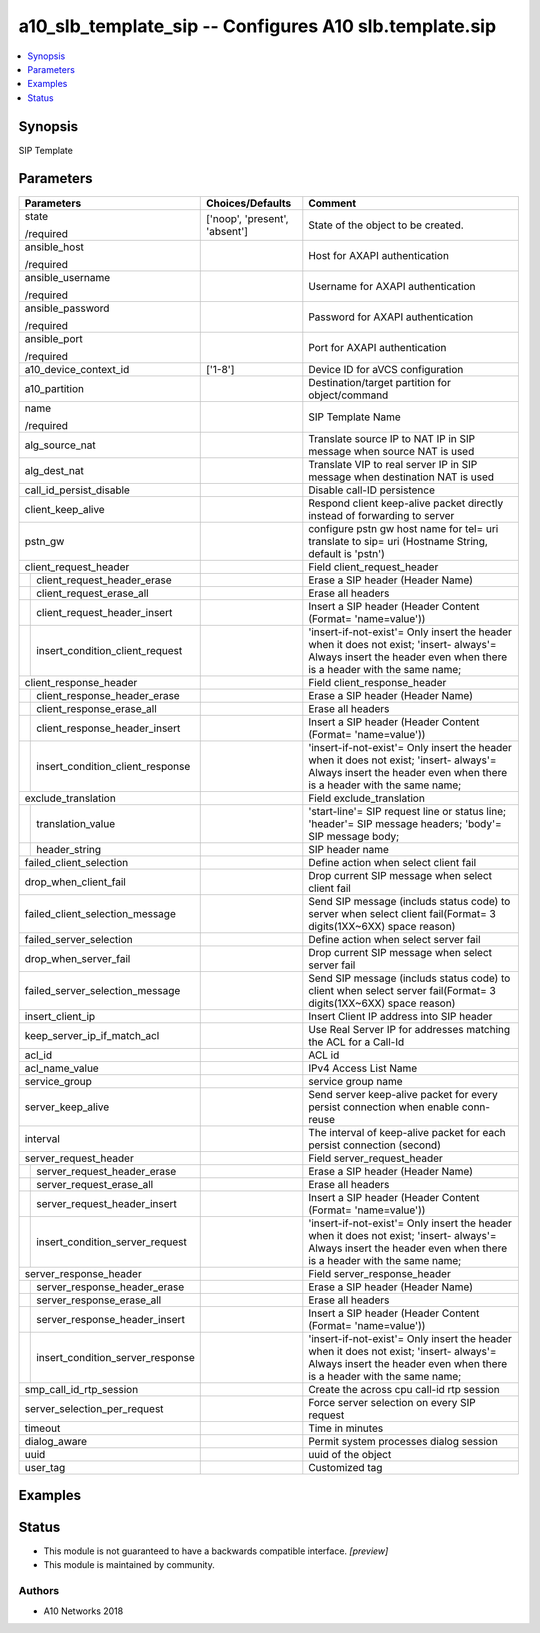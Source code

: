 .. _a10_slb_template_sip_module:


a10_slb_template_sip -- Configures A10 slb.template.sip
=======================================================

.. contents::
   :local:
   :depth: 1


Synopsis
--------

SIP Template






Parameters
----------

+--------------------------------------+-------------------------------+------------------------------------------------------------------------------------------------------------------------------------------------------------------+
| Parameters                           | Choices/Defaults              | Comment                                                                                                                                                          |
|                                      |                               |                                                                                                                                                                  |
|                                      |                               |                                                                                                                                                                  |
+======================================+===============================+==================================================================================================================================================================+
| state                                | ['noop', 'present', 'absent'] | State of the object to be created.                                                                                                                               |
|                                      |                               |                                                                                                                                                                  |
| /required                            |                               |                                                                                                                                                                  |
+--------------------------------------+-------------------------------+------------------------------------------------------------------------------------------------------------------------------------------------------------------+
| ansible_host                         |                               | Host for AXAPI authentication                                                                                                                                    |
|                                      |                               |                                                                                                                                                                  |
| /required                            |                               |                                                                                                                                                                  |
+--------------------------------------+-------------------------------+------------------------------------------------------------------------------------------------------------------------------------------------------------------+
| ansible_username                     |                               | Username for AXAPI authentication                                                                                                                                |
|                                      |                               |                                                                                                                                                                  |
| /required                            |                               |                                                                                                                                                                  |
+--------------------------------------+-------------------------------+------------------------------------------------------------------------------------------------------------------------------------------------------------------+
| ansible_password                     |                               | Password for AXAPI authentication                                                                                                                                |
|                                      |                               |                                                                                                                                                                  |
| /required                            |                               |                                                                                                                                                                  |
+--------------------------------------+-------------------------------+------------------------------------------------------------------------------------------------------------------------------------------------------------------+
| ansible_port                         |                               | Port for AXAPI authentication                                                                                                                                    |
|                                      |                               |                                                                                                                                                                  |
| /required                            |                               |                                                                                                                                                                  |
+--------------------------------------+-------------------------------+------------------------------------------------------------------------------------------------------------------------------------------------------------------+
| a10_device_context_id                | ['1-8']                       | Device ID for aVCS configuration                                                                                                                                 |
|                                      |                               |                                                                                                                                                                  |
|                                      |                               |                                                                                                                                                                  |
+--------------------------------------+-------------------------------+------------------------------------------------------------------------------------------------------------------------------------------------------------------+
| a10_partition                        |                               | Destination/target partition for object/command                                                                                                                  |
|                                      |                               |                                                                                                                                                                  |
|                                      |                               |                                                                                                                                                                  |
+--------------------------------------+-------------------------------+------------------------------------------------------------------------------------------------------------------------------------------------------------------+
| name                                 |                               | SIP Template Name                                                                                                                                                |
|                                      |                               |                                                                                                                                                                  |
| /required                            |                               |                                                                                                                                                                  |
+--------------------------------------+-------------------------------+------------------------------------------------------------------------------------------------------------------------------------------------------------------+
| alg_source_nat                       |                               | Translate source IP to NAT IP in SIP message when source NAT is used                                                                                             |
|                                      |                               |                                                                                                                                                                  |
|                                      |                               |                                                                                                                                                                  |
+--------------------------------------+-------------------------------+------------------------------------------------------------------------------------------------------------------------------------------------------------------+
| alg_dest_nat                         |                               | Translate VIP to real server IP in SIP message when destination NAT is used                                                                                      |
|                                      |                               |                                                                                                                                                                  |
|                                      |                               |                                                                                                                                                                  |
+--------------------------------------+-------------------------------+------------------------------------------------------------------------------------------------------------------------------------------------------------------+
| call_id_persist_disable              |                               | Disable call-ID persistence                                                                                                                                      |
|                                      |                               |                                                                                                                                                                  |
|                                      |                               |                                                                                                                                                                  |
+--------------------------------------+-------------------------------+------------------------------------------------------------------------------------------------------------------------------------------------------------------+
| client_keep_alive                    |                               | Respond client keep-alive packet directly instead of forwarding to server                                                                                        |
|                                      |                               |                                                                                                                                                                  |
|                                      |                               |                                                                                                                                                                  |
+--------------------------------------+-------------------------------+------------------------------------------------------------------------------------------------------------------------------------------------------------------+
| pstn_gw                              |                               | configure pstn gw host name for tel= uri translate to sip= uri (Hostname String, default is 'pstn')                                                              |
|                                      |                               |                                                                                                                                                                  |
|                                      |                               |                                                                                                                                                                  |
+--------------------------------------+-------------------------------+------------------------------------------------------------------------------------------------------------------------------------------------------------------+
| client_request_header                |                               | Field client_request_header                                                                                                                                      |
|                                      |                               |                                                                                                                                                                  |
|                                      |                               |                                                                                                                                                                  |
+---+----------------------------------+-------------------------------+------------------------------------------------------------------------------------------------------------------------------------------------------------------+
|   | client_request_header_erase      |                               | Erase a SIP header (Header Name)                                                                                                                                 |
|   |                                  |                               |                                                                                                                                                                  |
|   |                                  |                               |                                                                                                                                                                  |
+---+----------------------------------+-------------------------------+------------------------------------------------------------------------------------------------------------------------------------------------------------------+
|   | client_request_erase_all         |                               | Erase all headers                                                                                                                                                |
|   |                                  |                               |                                                                                                                                                                  |
|   |                                  |                               |                                                                                                                                                                  |
+---+----------------------------------+-------------------------------+------------------------------------------------------------------------------------------------------------------------------------------------------------------+
|   | client_request_header_insert     |                               | Insert a SIP header (Header Content (Format= 'name=value'))                                                                                                      |
|   |                                  |                               |                                                                                                                                                                  |
|   |                                  |                               |                                                                                                                                                                  |
+---+----------------------------------+-------------------------------+------------------------------------------------------------------------------------------------------------------------------------------------------------------+
|   | insert_condition_client_request  |                               | 'insert-if-not-exist'= Only insert the header when it does not exist; 'insert- always'= Always insert the header even when there is a header with the same name; |
|   |                                  |                               |                                                                                                                                                                  |
|   |                                  |                               |                                                                                                                                                                  |
+---+----------------------------------+-------------------------------+------------------------------------------------------------------------------------------------------------------------------------------------------------------+
| client_response_header               |                               | Field client_response_header                                                                                                                                     |
|                                      |                               |                                                                                                                                                                  |
|                                      |                               |                                                                                                                                                                  |
+---+----------------------------------+-------------------------------+------------------------------------------------------------------------------------------------------------------------------------------------------------------+
|   | client_response_header_erase     |                               | Erase a SIP header (Header Name)                                                                                                                                 |
|   |                                  |                               |                                                                                                                                                                  |
|   |                                  |                               |                                                                                                                                                                  |
+---+----------------------------------+-------------------------------+------------------------------------------------------------------------------------------------------------------------------------------------------------------+
|   | client_response_erase_all        |                               | Erase all headers                                                                                                                                                |
|   |                                  |                               |                                                                                                                                                                  |
|   |                                  |                               |                                                                                                                                                                  |
+---+----------------------------------+-------------------------------+------------------------------------------------------------------------------------------------------------------------------------------------------------------+
|   | client_response_header_insert    |                               | Insert a SIP header (Header Content (Format= 'name=value'))                                                                                                      |
|   |                                  |                               |                                                                                                                                                                  |
|   |                                  |                               |                                                                                                                                                                  |
+---+----------------------------------+-------------------------------+------------------------------------------------------------------------------------------------------------------------------------------------------------------+
|   | insert_condition_client_response |                               | 'insert-if-not-exist'= Only insert the header when it does not exist; 'insert- always'= Always insert the header even when there is a header with the same name; |
|   |                                  |                               |                                                                                                                                                                  |
|   |                                  |                               |                                                                                                                                                                  |
+---+----------------------------------+-------------------------------+------------------------------------------------------------------------------------------------------------------------------------------------------------------+
| exclude_translation                  |                               | Field exclude_translation                                                                                                                                        |
|                                      |                               |                                                                                                                                                                  |
|                                      |                               |                                                                                                                                                                  |
+---+----------------------------------+-------------------------------+------------------------------------------------------------------------------------------------------------------------------------------------------------------+
|   | translation_value                |                               | 'start-line'= SIP request line or status line; 'header'= SIP message headers; 'body'= SIP message body;                                                          |
|   |                                  |                               |                                                                                                                                                                  |
|   |                                  |                               |                                                                                                                                                                  |
+---+----------------------------------+-------------------------------+------------------------------------------------------------------------------------------------------------------------------------------------------------------+
|   | header_string                    |                               | SIP header name                                                                                                                                                  |
|   |                                  |                               |                                                                                                                                                                  |
|   |                                  |                               |                                                                                                                                                                  |
+---+----------------------------------+-------------------------------+------------------------------------------------------------------------------------------------------------------------------------------------------------------+
| failed_client_selection              |                               | Define action when select client fail                                                                                                                            |
|                                      |                               |                                                                                                                                                                  |
|                                      |                               |                                                                                                                                                                  |
+--------------------------------------+-------------------------------+------------------------------------------------------------------------------------------------------------------------------------------------------------------+
| drop_when_client_fail                |                               | Drop current SIP message when select client fail                                                                                                                 |
|                                      |                               |                                                                                                                                                                  |
|                                      |                               |                                                                                                                                                                  |
+--------------------------------------+-------------------------------+------------------------------------------------------------------------------------------------------------------------------------------------------------------+
| failed_client_selection_message      |                               | Send SIP message (includs status code) to server when select client fail(Format= 3 digits(1XX~6XX) space reason)                                                 |
|                                      |                               |                                                                                                                                                                  |
|                                      |                               |                                                                                                                                                                  |
+--------------------------------------+-------------------------------+------------------------------------------------------------------------------------------------------------------------------------------------------------------+
| failed_server_selection              |                               | Define action when select server fail                                                                                                                            |
|                                      |                               |                                                                                                                                                                  |
|                                      |                               |                                                                                                                                                                  |
+--------------------------------------+-------------------------------+------------------------------------------------------------------------------------------------------------------------------------------------------------------+
| drop_when_server_fail                |                               | Drop current SIP message when select server fail                                                                                                                 |
|                                      |                               |                                                                                                                                                                  |
|                                      |                               |                                                                                                                                                                  |
+--------------------------------------+-------------------------------+------------------------------------------------------------------------------------------------------------------------------------------------------------------+
| failed_server_selection_message      |                               | Send SIP message (includs status code) to client when select server fail(Format= 3 digits(1XX~6XX) space reason)                                                 |
|                                      |                               |                                                                                                                                                                  |
|                                      |                               |                                                                                                                                                                  |
+--------------------------------------+-------------------------------+------------------------------------------------------------------------------------------------------------------------------------------------------------------+
| insert_client_ip                     |                               | Insert Client IP address into SIP header                                                                                                                         |
|                                      |                               |                                                                                                                                                                  |
|                                      |                               |                                                                                                                                                                  |
+--------------------------------------+-------------------------------+------------------------------------------------------------------------------------------------------------------------------------------------------------------+
| keep_server_ip_if_match_acl          |                               | Use Real Server IP for addresses matching the ACL for a Call-Id                                                                                                  |
|                                      |                               |                                                                                                                                                                  |
|                                      |                               |                                                                                                                                                                  |
+--------------------------------------+-------------------------------+------------------------------------------------------------------------------------------------------------------------------------------------------------------+
| acl_id                               |                               | ACL id                                                                                                                                                           |
|                                      |                               |                                                                                                                                                                  |
|                                      |                               |                                                                                                                                                                  |
+--------------------------------------+-------------------------------+------------------------------------------------------------------------------------------------------------------------------------------------------------------+
| acl_name_value                       |                               | IPv4 Access List Name                                                                                                                                            |
|                                      |                               |                                                                                                                                                                  |
|                                      |                               |                                                                                                                                                                  |
+--------------------------------------+-------------------------------+------------------------------------------------------------------------------------------------------------------------------------------------------------------+
| service_group                        |                               | service group name                                                                                                                                               |
|                                      |                               |                                                                                                                                                                  |
|                                      |                               |                                                                                                                                                                  |
+--------------------------------------+-------------------------------+------------------------------------------------------------------------------------------------------------------------------------------------------------------+
| server_keep_alive                    |                               | Send server keep-alive packet for every persist connection when enable conn- reuse                                                                               |
|                                      |                               |                                                                                                                                                                  |
|                                      |                               |                                                                                                                                                                  |
+--------------------------------------+-------------------------------+------------------------------------------------------------------------------------------------------------------------------------------------------------------+
| interval                             |                               | The interval of keep-alive packet for each persist connection (second)                                                                                           |
|                                      |                               |                                                                                                                                                                  |
|                                      |                               |                                                                                                                                                                  |
+--------------------------------------+-------------------------------+------------------------------------------------------------------------------------------------------------------------------------------------------------------+
| server_request_header                |                               | Field server_request_header                                                                                                                                      |
|                                      |                               |                                                                                                                                                                  |
|                                      |                               |                                                                                                                                                                  |
+---+----------------------------------+-------------------------------+------------------------------------------------------------------------------------------------------------------------------------------------------------------+
|   | server_request_header_erase      |                               | Erase a SIP header (Header Name)                                                                                                                                 |
|   |                                  |                               |                                                                                                                                                                  |
|   |                                  |                               |                                                                                                                                                                  |
+---+----------------------------------+-------------------------------+------------------------------------------------------------------------------------------------------------------------------------------------------------------+
|   | server_request_erase_all         |                               | Erase all headers                                                                                                                                                |
|   |                                  |                               |                                                                                                                                                                  |
|   |                                  |                               |                                                                                                                                                                  |
+---+----------------------------------+-------------------------------+------------------------------------------------------------------------------------------------------------------------------------------------------------------+
|   | server_request_header_insert     |                               | Insert a SIP header (Header Content (Format= 'name=value'))                                                                                                      |
|   |                                  |                               |                                                                                                                                                                  |
|   |                                  |                               |                                                                                                                                                                  |
+---+----------------------------------+-------------------------------+------------------------------------------------------------------------------------------------------------------------------------------------------------------+
|   | insert_condition_server_request  |                               | 'insert-if-not-exist'= Only insert the header when it does not exist; 'insert- always'= Always insert the header even when there is a header with the same name; |
|   |                                  |                               |                                                                                                                                                                  |
|   |                                  |                               |                                                                                                                                                                  |
+---+----------------------------------+-------------------------------+------------------------------------------------------------------------------------------------------------------------------------------------------------------+
| server_response_header               |                               | Field server_response_header                                                                                                                                     |
|                                      |                               |                                                                                                                                                                  |
|                                      |                               |                                                                                                                                                                  |
+---+----------------------------------+-------------------------------+------------------------------------------------------------------------------------------------------------------------------------------------------------------+
|   | server_response_header_erase     |                               | Erase a SIP header (Header Name)                                                                                                                                 |
|   |                                  |                               |                                                                                                                                                                  |
|   |                                  |                               |                                                                                                                                                                  |
+---+----------------------------------+-------------------------------+------------------------------------------------------------------------------------------------------------------------------------------------------------------+
|   | server_response_erase_all        |                               | Erase all headers                                                                                                                                                |
|   |                                  |                               |                                                                                                                                                                  |
|   |                                  |                               |                                                                                                                                                                  |
+---+----------------------------------+-------------------------------+------------------------------------------------------------------------------------------------------------------------------------------------------------------+
|   | server_response_header_insert    |                               | Insert a SIP header (Header Content (Format= 'name=value'))                                                                                                      |
|   |                                  |                               |                                                                                                                                                                  |
|   |                                  |                               |                                                                                                                                                                  |
+---+----------------------------------+-------------------------------+------------------------------------------------------------------------------------------------------------------------------------------------------------------+
|   | insert_condition_server_response |                               | 'insert-if-not-exist'= Only insert the header when it does not exist; 'insert- always'= Always insert the header even when there is a header with the same name; |
|   |                                  |                               |                                                                                                                                                                  |
|   |                                  |                               |                                                                                                                                                                  |
+---+----------------------------------+-------------------------------+------------------------------------------------------------------------------------------------------------------------------------------------------------------+
| smp_call_id_rtp_session              |                               | Create the across cpu call-id rtp session                                                                                                                        |
|                                      |                               |                                                                                                                                                                  |
|                                      |                               |                                                                                                                                                                  |
+--------------------------------------+-------------------------------+------------------------------------------------------------------------------------------------------------------------------------------------------------------+
| server_selection_per_request         |                               | Force server selection on every SIP request                                                                                                                      |
|                                      |                               |                                                                                                                                                                  |
|                                      |                               |                                                                                                                                                                  |
+--------------------------------------+-------------------------------+------------------------------------------------------------------------------------------------------------------------------------------------------------------+
| timeout                              |                               | Time in minutes                                                                                                                                                  |
|                                      |                               |                                                                                                                                                                  |
|                                      |                               |                                                                                                                                                                  |
+--------------------------------------+-------------------------------+------------------------------------------------------------------------------------------------------------------------------------------------------------------+
| dialog_aware                         |                               | Permit system processes dialog session                                                                                                                           |
|                                      |                               |                                                                                                                                                                  |
|                                      |                               |                                                                                                                                                                  |
+--------------------------------------+-------------------------------+------------------------------------------------------------------------------------------------------------------------------------------------------------------+
| uuid                                 |                               | uuid of the object                                                                                                                                               |
|                                      |                               |                                                                                                                                                                  |
|                                      |                               |                                                                                                                                                                  |
+--------------------------------------+-------------------------------+------------------------------------------------------------------------------------------------------------------------------------------------------------------+
| user_tag                             |                               | Customized tag                                                                                                                                                   |
|                                      |                               |                                                                                                                                                                  |
|                                      |                               |                                                                                                                                                                  |
+--------------------------------------+-------------------------------+------------------------------------------------------------------------------------------------------------------------------------------------------------------+







Examples
--------

.. code-block:: yaml+jinja

    





Status
------




- This module is not guaranteed to have a backwards compatible interface. *[preview]*


- This module is maintained by community.



Authors
~~~~~~~

- A10 Networks 2018


